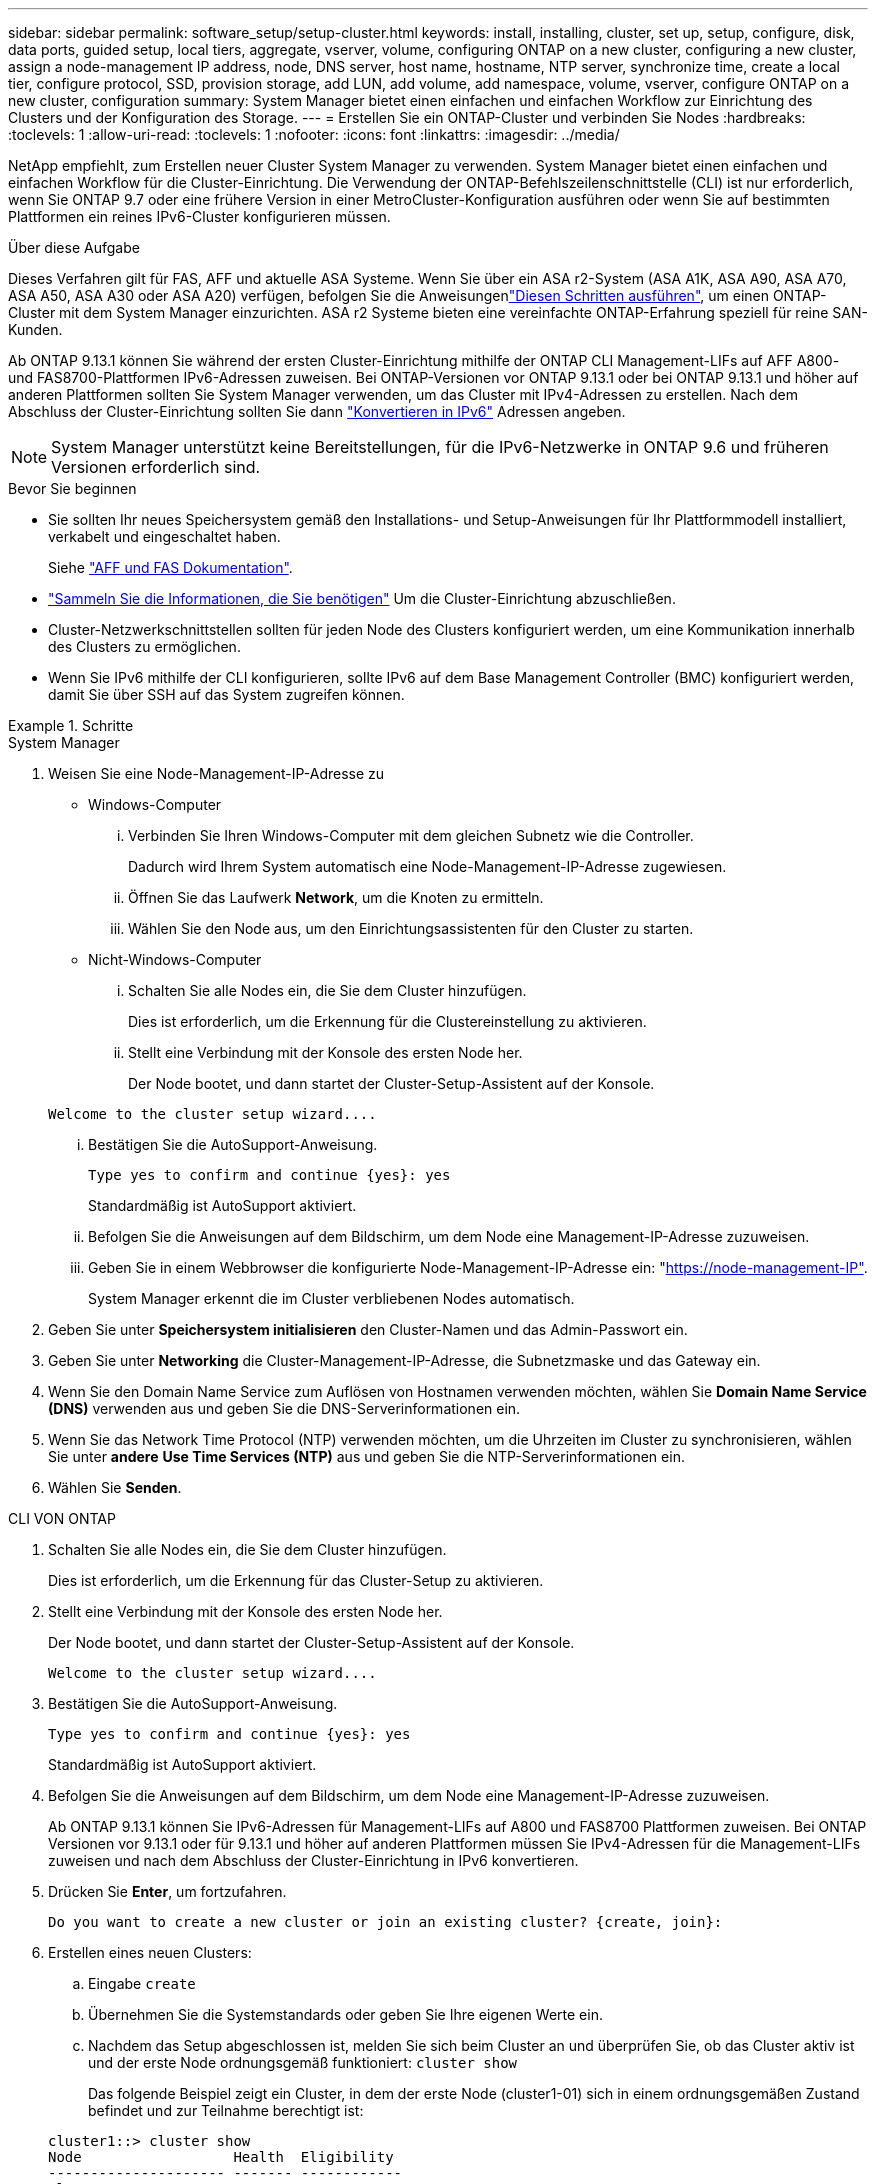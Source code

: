 ---
sidebar: sidebar 
permalink: software_setup/setup-cluster.html 
keywords: install, installing, cluster, set up, setup, configure, disk, data ports, guided setup, local tiers, aggregate, vserver, volume, configuring ONTAP on a new cluster, configuring a new cluster, assign a node-management IP address, node, DNS server, host name, hostname, NTP server, synchronize time, create a local tier, configure protocol, SSD, provision storage, add LUN, add volume, add namespace, volume, vserver, configure ONTAP on a new cluster, configuration 
summary: System Manager bietet einen einfachen und einfachen Workflow zur Einrichtung des Clusters und der Konfiguration des Storage. 
---
= Erstellen Sie ein ONTAP-Cluster und verbinden Sie Nodes
:hardbreaks:
:toclevels: 1
:allow-uri-read: 
:toclevels: 1
:nofooter: 
:icons: font
:linkattrs: 
:imagesdir: ../media/


[role="lead"]
NetApp empfiehlt, zum Erstellen neuer Cluster System Manager zu verwenden. System Manager bietet einen einfachen und einfachen Workflow für die Cluster-Einrichtung. Die Verwendung der ONTAP-Befehlszeilenschnittstelle (CLI) ist nur erforderlich, wenn Sie ONTAP 9.7 oder eine frühere Version in einer MetroCluster-Konfiguration ausführen oder wenn Sie auf bestimmten Plattformen ein reines IPv6-Cluster konfigurieren müssen.

.Über diese Aufgabe
Dieses Verfahren gilt für FAS, AFF und aktuelle ASA Systeme. Wenn Sie über ein ASA r2-System (ASA A1K, ASA A90, ASA A70, ASA A50, ASA A30 oder ASA A20) verfügen, befolgen Sie  die Anweisungenlink:https://docs.netapp.com/us-en/asa-r2/install-setup/initialize-ontap-cluster.html["Diesen Schritten ausführen"^], um einen ONTAP-Cluster mit dem System Manager einzurichten. ASA r2 Systeme bieten eine vereinfachte ONTAP-Erfahrung speziell für reine SAN-Kunden.

Ab ONTAP 9.13.1 können Sie während der ersten Cluster-Einrichtung mithilfe der ONTAP CLI Management-LIFs auf AFF A800- und FAS8700-Plattformen IPv6-Adressen zuweisen. Bei ONTAP-Versionen vor ONTAP 9.13.1 oder bei ONTAP 9.13.1 und höher auf anderen Plattformen sollten Sie System Manager verwenden, um das Cluster mit IPv4-Adressen zu erstellen. Nach dem Abschluss der Cluster-Einrichtung sollten Sie dann link:convert-ipv4-to-ipv6-task.html["Konvertieren in IPv6"] Adressen angeben.


NOTE: System Manager unterstützt keine Bereitstellungen, für die IPv6-Netzwerke in ONTAP 9.6 und früheren Versionen erforderlich sind.

.Bevor Sie beginnen
* Sie sollten Ihr neues Speichersystem gemäß den Installations- und Setup-Anweisungen für Ihr Plattformmodell installiert, verkabelt und eingeschaltet haben.
+
Siehe link:https://docs.netapp.com/us-en/ontap-systems/index.html["AFF und FAS Dokumentation"^].

* link:gather_cluster_setup_information.html["Sammeln Sie die Informationen, die Sie benötigen"] Um die Cluster-Einrichtung abzuschließen.
* Cluster-Netzwerkschnittstellen sollten für jeden Node des Clusters konfiguriert werden, um eine Kommunikation innerhalb des Clusters zu ermöglichen.
* Wenn Sie IPv6 mithilfe der CLI konfigurieren, sollte IPv6 auf dem Base Management Controller (BMC) konfiguriert werden, damit Sie über SSH auf das System zugreifen können.


.Schritte
[role="tabbed-block"]
====
.System Manager
--
. Weisen Sie eine Node-Management-IP-Adresse zu
+
** Windows-Computer
+
... Verbinden Sie Ihren Windows-Computer mit dem gleichen Subnetz wie die Controller.
+
Dadurch wird Ihrem System automatisch eine Node-Management-IP-Adresse zugewiesen.

... Öffnen Sie das Laufwerk *Network*, um die Knoten zu ermitteln.
... Wählen Sie den Node aus, um den Einrichtungsassistenten für den Cluster zu starten.


** Nicht-Windows-Computer
+
... Schalten Sie alle Nodes ein, die Sie dem Cluster hinzufügen.
+
Dies ist erforderlich, um die Erkennung für die Clustereinstellung zu aktivieren.

... Stellt eine Verbindung mit der Konsole des ersten Node her.
+
Der Node bootet, und dann startet der Cluster-Setup-Assistent auf der Konsole.

+
[listing]
----
Welcome to the cluster setup wizard....
----
... Bestätigen Sie die AutoSupport-Anweisung.
+
[listing]
----
Type yes to confirm and continue {yes}: yes
----
+
Standardmäßig ist AutoSupport aktiviert.

... Befolgen Sie die Anweisungen auf dem Bildschirm, um dem Node eine Management-IP-Adresse zuzuweisen.
... Geben Sie in einem Webbrowser die konfigurierte Node-Management-IP-Adresse ein: "https://node-management-IP"[].
+
System Manager erkennt die im Cluster verbliebenen Nodes automatisch.





. Geben Sie unter *Speichersystem initialisieren* den Cluster-Namen und das Admin-Passwort ein.
. Geben Sie unter *Networking* die Cluster-Management-IP-Adresse, die Subnetzmaske und das Gateway ein.
. Wenn Sie den Domain Name Service zum Auflösen von Hostnamen verwenden möchten, wählen Sie *Domain Name Service (DNS)* verwenden aus und geben Sie die DNS-Serverinformationen ein.
. Wenn Sie das Network Time Protocol (NTP) verwenden möchten, um die Uhrzeiten im Cluster zu synchronisieren, wählen Sie unter *andere* *Use Time Services (NTP)* aus und geben Sie die NTP-Serverinformationen ein.
. Wählen Sie *Senden*.


--
.CLI VON ONTAP
--
. Schalten Sie alle Nodes ein, die Sie dem Cluster hinzufügen.
+
Dies ist erforderlich, um die Erkennung für das Cluster-Setup zu aktivieren.

. Stellt eine Verbindung mit der Konsole des ersten Node her.
+
Der Node bootet, und dann startet der Cluster-Setup-Assistent auf der Konsole.

+
[listing]
----
Welcome to the cluster setup wizard....
----
. Bestätigen Sie die AutoSupport-Anweisung.
+
[listing]
----
Type yes to confirm and continue {yes}: yes
----
+
Standardmäßig ist AutoSupport aktiviert.

. Befolgen Sie die Anweisungen auf dem Bildschirm, um dem Node eine Management-IP-Adresse zuzuweisen.
+
Ab ONTAP 9.13.1 können Sie IPv6-Adressen für Management-LIFs auf A800 und FAS8700 Plattformen zuweisen. Bei ONTAP Versionen vor 9.13.1 oder für 9.13.1 und höher auf anderen Plattformen müssen Sie IPv4-Adressen für die Management-LIFs zuweisen und nach dem Abschluss der Cluster-Einrichtung in IPv6 konvertieren.

. Drücken Sie *Enter*, um fortzufahren.
+
[listing]
----
Do you want to create a new cluster or join an existing cluster? {create, join}:
----
. Erstellen eines neuen Clusters:
+
.. Eingabe `create`
.. Übernehmen Sie die Systemstandards oder geben Sie Ihre eigenen Werte ein.
.. Nachdem das Setup abgeschlossen ist, melden Sie sich beim Cluster an und überprüfen Sie, ob das Cluster aktiv ist und der erste Node ordnungsgemäß funktioniert: `cluster show`
+
Das folgende Beispiel zeigt ein Cluster, in dem der erste Node (cluster1-01) sich in einem ordnungsgemäßen Zustand befindet und zur Teilnahme berechtigt ist:

+
[listing]
----
cluster1::> cluster show
Node                  Health  Eligibility
--------------------- ------- ------------
cluster1-01           true    true
----
+
Bei Bedarf können Sie mit dem `cluster setup` Befehl auf den Cluster-Setup-Assistenten zugreifen und jeden der Werte ändern, die Sie für den Admin oder die Node-SVM eingegeben haben.



. Verbinden Sie einen Node mit dem Cluster:
+
Sie können einem Node gleichzeitig dem Cluster beitreten. Sie müssen den Join-Vorgang für jeden Node abschließen, und der Node muss Teil des Clusters sein, bevor Sie mit dem Beitritt zum nächsten Node beginnen können.

+
Wenn Sie eine FAS2720 mit 24 oder weniger NL-SAS-Laufwerken haben, sollten Sie überprüfen, ob der Standardwert für die Speicherkonfiguration auf aktiv/passiv eingestellt ist, um die Performance zu optimieren. Weitere Informationen finden Sie in der Dokumentation für link:../disks-aggregates/setup-active-passive-config-root-data-task.html["Einrichten einer aktiv-Passiv-Konfiguration auf Knoten mithilfe der Root-Daten-Partitionierung"].

+
.. Melden Sie sich bei dem Node an, der dem Cluster hinzugefügt werden soll.
+
Der Cluster-Setup-Assistent wird auf der Konsole gestartet.

+
[listing]
----
Welcome to the cluster setup wizard....
----
.. Bestätigen Sie die AutoSupport-Anweisung.
+

NOTE: Standardmäßig ist AutoSupport aktiviert.



+
[listing]
----
Type yes to confirm and continue {yes}: yes
----
+
.. Befolgen Sie die Anweisungen auf dem Bildschirm, um dem Knoten eine IP-Adresse zuzuweisen.
+
Ab ONTAP 9.13.1 können Sie IPv6-Adressen für Management-LIFs auf A800 und FAS8700 Plattformen zuweisen. Bei ONTAP Versionen vor 9.13.1 oder für 9.13.1 und höher auf anderen Plattformen müssen Sie IPv4-Adressen für die Management-LIFs zuweisen und nach dem Abschluss der Cluster-Einrichtung in IPv6 konvertieren.

.. Drücken Sie *Enter*, um fortzufahren.
+
[listing]
----
Do you want to create a new cluster or join an existing cluster? {create, join}:
----
.. Eingabe `join`
.. Befolgen Sie die Anweisungen auf dem Bildschirm, um den Node einzurichten und dem Cluster beizutreten.
.. Überprüfen Sie nach Abschluss der Einrichtung, ob der Node ordnungsgemäß funktioniert und für die Teilnahme am Cluster geeignet ist: `cluster show`
+
Das folgende Beispiel zeigt einen Cluster, nachdem der zweite Node (cluster1-02) dem Cluster hinzugefügt wurde:

+
[listing]
----
cluster1::> cluster show
Node                  Health  Eligibility
--------------------- ------- ------------
cluster1-01           true    true
cluster1-02           true    true
----


. Wiederholen Sie Schritt 7, um jeden verbleibenden Knoten zu verbinden.


--
====
.Wie es weiter geht
* Falls erforderlich, link:convert-ipv4-to-ipv6-task.html["Konvertierung von IPv4 zu IPv6"].
* link:task_check_cluster_with_config_advisor.html["Führen Sie Active IQ Config Advisor aus, um Ihre Konfiguration zu validieren und auf häufige Konfigurationsfehler zu prüfen"].

